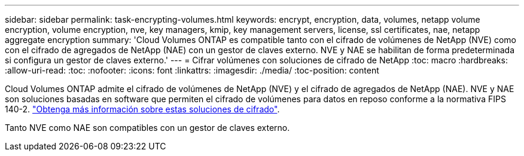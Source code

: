 ---
sidebar: sidebar 
permalink: task-encrypting-volumes.html 
keywords: encrypt, encryption, data, volumes, netapp volume encryption, volume encryption, nve, key managers, kmip, key management servers, license, ssl certificates, nae, netapp aggregate encryption 
summary: 'Cloud Volumes ONTAP es compatible tanto con el cifrado de volúmenes de NetApp (NVE) como con el cifrado de agregados de NetApp (NAE) con un gestor de claves externo. NVE y NAE se habilitan de forma predeterminada si configura un gestor de claves externo.' 
---
= Cifrar volúmenes con soluciones de cifrado de NetApp
:toc: macro
:hardbreaks:
:allow-uri-read: 
:toc: 
:nofooter: 
:icons: font
:linkattrs: 
:imagesdir: ./media/
:toc-position: content


[role="lead"]
Cloud Volumes ONTAP admite el cifrado de volúmenes de NetApp (NVE) y el cifrado de agregados de NetApp (NAE). NVE y NAE son soluciones basadas en software que permiten el cifrado de volúmenes para datos en reposo conforme a la normativa FIPS 140-2. link:concept-security.html["Obtenga más información sobre estas soluciones de cifrado"].

Tanto NVE como NAE son compatibles con un gestor de claves externo.

ifdef::aws[]

endif::aws[]

ifdef::azure[]

endif::azure[]

ifdef::gcp[]

endif::gcp[]

ifdef::aws[]

endif::aws[]

ifdef::azure[]

endif::azure[]

ifdef::gcp[]

endif::gcp[]
